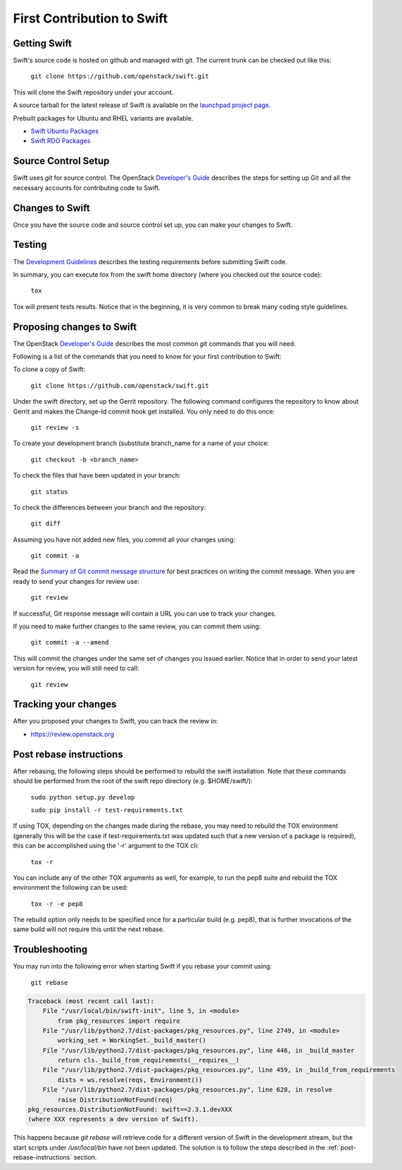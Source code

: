===========================
First Contribution to Swift
===========================

-------------
Getting Swift
-------------

Swift's source code is hosted on github and managed with git.  The current
trunk can be checked out like this:

    ``git clone https://github.com/openstack/swift.git``

This will clone the Swift repository under your account.

A source tarball for the latest release of Swift is available on the
`launchpad project page <https://launchpad.net/swift>`_.

Prebuilt packages for Ubuntu and RHEL variants are available.

* `Swift Ubuntu Packages <https://launchpad.net/ubuntu/+source/swift>`_
* `Swift RDO Packages <https://www.rdoproject.org/Repositories>`_

--------------------
Source Control Setup
--------------------

Swift uses `git` for source control. The OpenStack
`Developer's Guide <http://docs.openstack.org/infra/manual/developers.html>`_
describes the steps for setting up Git and all the necessary accounts for
contributing code to Swift.

----------------
Changes to Swift
----------------

Once you have the source code and source control set up, you can make your
changes to Swift.

-------
Testing
-------

The `Development Guidelines <development_guidelines>`_ describes the testing
requirements before submitting Swift code.

In summary, you can execute tox from the swift home directory (where you
checked out the source code):

    ``tox``

Tox will present tests results. Notice that in the beginning, it is very common
to break many coding style guidelines.

--------------------------
Proposing changes to Swift
--------------------------

The OpenStack
`Developer's Guide <http://docs.openstack.org/infra/manual/developers.html>`_
describes the most common `git` commands that you will need.

Following is a list of the commands that you need to know for your first
contribution to Swift:

To clone a copy of Swift:

    ``git clone https://github.com/openstack/swift.git``

Under the swift directory, set up the Gerrit repository. The following command
configures the repository to know about Gerrit and makes the Change-Id commit
hook get installed. You only need to do this once:

    ``git review -s``

To create your development branch (substitute branch_name for a name of your
choice:

    ``git checkout -b <branch_name>``

To check the files that have been updated in your branch:

    ``git status``

To check the differences between your branch and the repository:

    ``git diff``

Assuming you have not added new files, you commit all your changes using:

    ``git commit -a``

Read the `Summary of Git commit message structure <https://wiki.openstack.org/wiki/GitCommitMessages?%22Summary%20of%20Git%20commit%20message%20structure%22#Summary_of_Git_commit_message_structure>`_
for best practices on writing the commit message. When you are ready to send
your changes for review use:

    ``git review``

If successful, Git response message will contain a URL you can use to track your
changes.

If you need to make further changes to the same review, you can commit them
using:

    ``git commit -a --amend``

This will commit the changes under the same set of changes you issued earlier.
Notice that in order to send your latest version for review, you will still
need to call:

    ``git review``

---------------------
Tracking your changes
---------------------

After you proposed your changes to Swift, you can track the review in:

* `<https://review.openstack.org>`_

.. _post-rebase-instructions:

------------------------
Post rebase instructions
------------------------

After rebasing, the following steps should be performed to rebuild the swift
installation. Note that these commands should be performed from the root of the
swift repo directory (e.g. $HOME/swift/):

    ``sudo python setup.py develop``

    ``sudo pip install -r test-requirements.txt``

If using TOX, depending on the changes made during the rebase, you may need to
rebuild the TOX environment (generally this will be the case if
test-requirements.txt was updated such that a new version of a package is
required), this can be accomplished using the '-r' argument to the TOX cli:

    ``tox -r``

You can include any of the other TOX arguments as well, for example, to run the
pep8 suite and rebuild the TOX environment the following can be used:

    ``tox -r -e pep8``

The rebuild option only needs to be specified once for a particular build (e.g.
pep8), that is further invocations of the same build will not require this
until the next rebase.

---------------
Troubleshooting
---------------

You may run into the following error when starting Swift if you rebase
your commit using:

    ``git rebase``

.. code-block:: python

   Traceback (most recent call last):
       File "/usr/local/bin/swift-init", line 5, in <module>
           from pkg_resources import require
       File "/usr/lib/python2.7/dist-packages/pkg_resources.py", line 2749, in <module>
           working_set = WorkingSet._build_master()
       File "/usr/lib/python2.7/dist-packages/pkg_resources.py", line 446, in _build_master
           return cls._build_from_requirements(__requires__)
       File "/usr/lib/python2.7/dist-packages/pkg_resources.py", line 459, in _build_from_requirements
           dists = ws.resolve(reqs, Environment())
       File "/usr/lib/python2.7/dist-packages/pkg_resources.py", line 628, in resolve
           raise DistributionNotFound(req)
   pkg_resources.DistributionNotFound: swift==2.3.1.devXXX
   (where XXX represents a dev version of Swift).

This happens because `git rebase` will retrieve code for a different version of
Swift in the development stream, but the start scripts under `/usr/local/bin` have
not been updated. The solution is to follow the steps described in the
:ref:`post-rebase-instructions` section.
